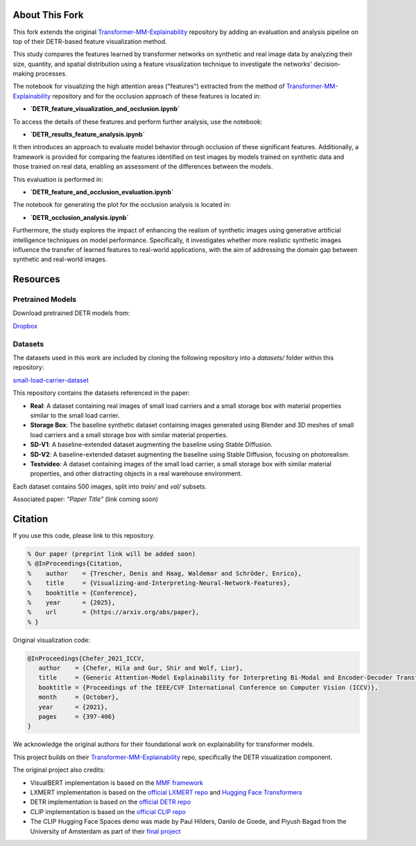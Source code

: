 About This Fork
===============

This fork extends the original `Transformer-MM-Explainability <https://github.com/hila-chefer/Transformer-MM-Explainability>`_ repository by adding an evaluation and analysis pipeline on top of their DETR-based feature visualization method.

This study compares the features learned by transformer networks on synthetic and real image data by analyzing their size, quantity, and spatial distribution using a feature visualization technique to investigate the networks' decision-making processes.

The notebook for visualizing the high attention areas ("features") extracted from the method of `Transformer-MM-Explainability <https://github.com/hila-chefer/Transformer-MM-Explainability>`_ repository and for the occlusion approach of these features is located in:

- **`DETR_feature_visualization_and_occlusion.ipynb`**

To access the details of these features and perform further analysis, use the notebook:

- **`DETR_results_feature_analysis.ipynb`**

It then introduces an approach to evaluate model behavior through occlusion of these significant features.
Additionally, a framework is provided for comparing the features identified on test images by models trained on synthetic data and those trained on real data, enabling an assessment of the differences between the models.

This evaluation is performed in:

- **`DETR_feature_and_occlusion_evaluation.ipynb`**

The notebook for generating the plot for the occlusion analysis is located in:

- **`DETR_occlusion_analysis.ipynb`**

Furthermore, the study explores the impact of enhancing the realism of synthetic images using generative artificial intelligence techniques on model performance. Specifically, it investigates whether more realistic synthetic images influence the transfer of learned features to real-world applications, with the aim of addressing the domain gap between synthetic and real-world images.

Resources
=========

Pretrained Models
-----------------
Download pretrained DETR models from:

`Dropbox <https://www.dropbox.com/scl/fo/voa8orqf9ho4rpcud6x67/APGMblY-Fi8bhL1eN_Eu4Cg?rlkey=j8c59n90njebvuebz0fv7rb40&st=rtvvpxnt&dl=0>`_

Datasets
--------
The datasets used in this work are included by cloning the following repository into a `datasets/` folder within this repository:

`small-load-carrier-dataset <https://github.com/TrescherDe/small-load-carrier-dataset>`_

This repository contains the datasets referenced in the paper:

- **Real**: A dataset containing real images of small load carriers and a small storage box with material properties similar to the small load carrier.
- **Storage Box**: The baseline synthetic dataset containing images generated using Blender and 3D meshes of small load carriers and a small storage box with similar material properties.
- **SD-V1**: A baseline-extended dataset augmenting the baseline using Stable Diffusion.
- **SD-V2**: A baseline-extended dataset augmenting the baseline using Stable Diffusion, focusing on photorealism.
- **Testvideo**: A dataset containing images of the small load carrier, a small storage box with similar material properties, and other distracting objects in a real warehouse environment.

Each dataset contains 500 images, split into `train/` and `val/` subsets.

.. image:: docs/images/dataset.png
   :alt: Dataset visualization

Associated paper: *“Paper Title”* (link coming soon)

Citation
========

If you use this code, please link to this repository.

.. code-block:: latex

   % Our paper (preprint link will be added soon)
   % @InProceedings{Citation,
   %    author    = {Trescher, Denis and Haag, Waldemar and Schröder, Enrico},
   %    title     = {Visualizing-and-Interpreting-Neural-Network-Features},
   %    booktitle = {Conference},
   %    year      = {2025},
   %    url       = {https://arxiv.org/abs/paper},
   % }

Original visualization code:

.. code-block:: latex

   @InProceedings{Chefer_2021_ICCV,
      author    = {Chefer, Hila and Gur, Shir and Wolf, Lior},
      title     = {Generic Attention-Model Explainability for Interpreting Bi-Modal and Encoder-Decoder Transformers},
      booktitle = {Proceedings of the IEEE/CVF International Conference on Computer Vision (ICCV)},
      month     = {October},
      year      = {2021},
      pages     = {397-406}
   }

We acknowledge the original authors for their foundational work on explainability for transformer models.

This project builds on their `Transformer-MM-Explainability <https://github.com/hila-chefer/Transformer-MM-Explainability>`_ repo, specifically the DETR visualization component.

The original project also credits:

- VisualBERT implementation is based on the `MMF framework <https://github.com/facebookresearch/mmf>`_
- LXMERT implementation is based on the `official LXMERT repo <https://github.com/airsplay/lxmert>`_ and `Hugging Face Transformers <https://github.com/huggingface/transformers>`_
- DETR implementation is based on the `official DETR repo <https://github.com/facebookresearch/detr>`_
- CLIP implementation is based on the `official CLIP repo <https://github.com/openai/CLIP>`_
- The CLIP Hugging Face Spaces demo was made by Paul Hilders, Danilo de Goede, and Piyush Bagad from the University of Amsterdam as part of their `final project <https://github.com/bpiyush/CLIP-grounding>`_
